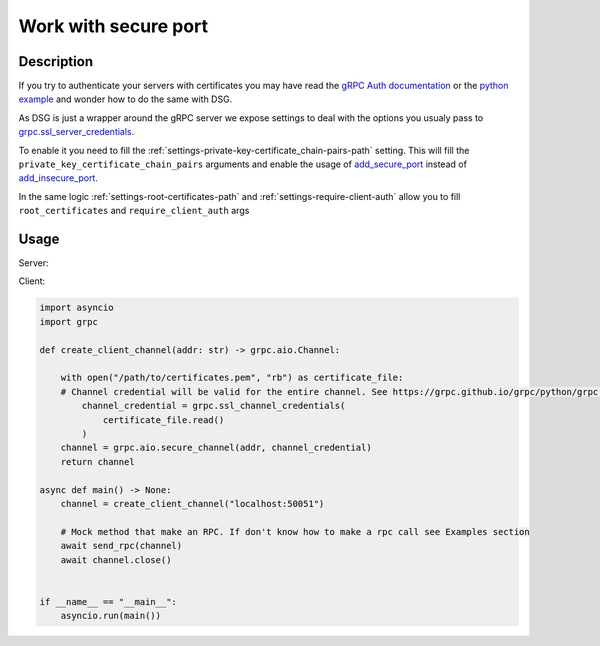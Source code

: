 .. _work-with-secure-port:

Work with secure port
======================


Description
-----------


If you try to authenticate your servers with certificates you may have read the `gRPC Auth documentation <https://grpc.io/docs/guides/auth/>`_ or the `python example <https://github.com/grpc/grpc/tree/master/examples/python/auth>`_ and wonder how to do the same with DSG.

As DSG is just a wrapper around the gRPC server we expose settings to deal with the options you usualy pass to `grpc.ssl_server_credentials <https://grpc.github.io/grpc/python/grpc.html#create-server-credentials>`_.

To enable it you need to fill the :ref:`settings-private-key-certificate_chain-pairs-path` setting. This will fill the ``private_key_certificate_chain_pairs`` arguments and enable the usage of `add_secure_port <https://grpc.github.io/grpc/python/grpc.html#grpc.Server.add_secure_port>`_ instead of `add_insecure_port <https://grpc.github.io/grpc/python/grpc.html#grpc.Server.add_insecure_port>`_.

In the same logic :ref:`settings-root-certificates-path` and :ref:`settings-require-client-auth` allow you to fill ``root_certificates`` and  ``require_client_auth`` args


Usage
-----

Server:

.. code-block:: python
    # settings.py
    GRPC_FRAMEWORK = {
        "PRIVATE_KEY_CERTIFICATE_CHAIN_PAIRS_PATH": [["/path/to/server-key.pem", "/path/to/server.pem"]],
        "ROOT_CERTIFICATES_PATH": "/path/to/certificates.pem",
        "REQUIRE_CLIENT_AUTH": True,
    }

Client:

.. code-block:: python

    import asyncio
    import grpc

    def create_client_channel(addr: str) -> grpc.aio.Channel:

        with open("/path/to/certificates.pem", "rb") as certificate_file:
        # Channel credential will be valid for the entire channel. See https://grpc.github.io/grpc/python/grpc.html#grpc.ssl_channel_credentials
            channel_credential = grpc.ssl_channel_credentials(
                certificate_file.read()
            )
        channel = grpc.aio.secure_channel(addr, channel_credential)
        return channel

    async def main() -> None:
        channel = create_client_channel("localhost:50051")

        # Mock method that make an RPC. If don't know how to make a rpc call see Examples section
        await send_rpc(channel)
        await channel.close()


    if __name__ == "__main__":
        asyncio.run(main())